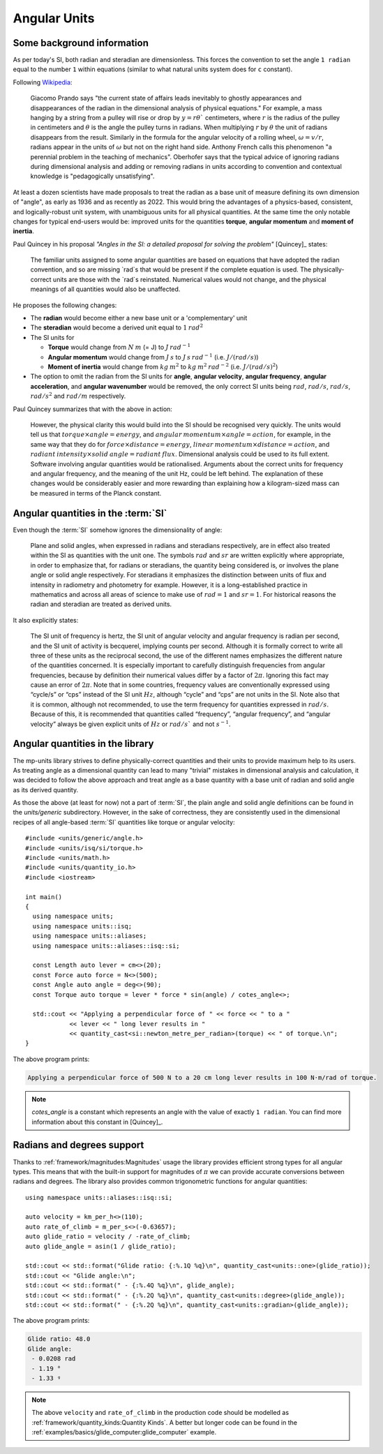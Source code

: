 .. namespace:: units

Angular Units
=============

Some background information
---------------------------

As per today's SI, both radian and steradian are dimensionless. This forces the convention to set the angle ``1 radian``
equal to the number ``1`` within equations (similar to what natural units system does for ``c`` constant).

Following `Wikipedia <https://en.wikipedia.org/wiki/Radian#Dimensional_analysis>`_:

    Giacomo Prando says "the current state of affairs leads inevitably to ghostly appearances and disappearances of the radian
    in the dimensional analysis of physical equations." For example, a mass hanging by a string from a pulley will rise or drop
    by :math:`y=rθ`` centimeters, where :math:`r` is the radius of the pulley in centimeters and :math:`θ` is the angle
    the pulley turns in radians. When multiplying :math:`r` by :math:`θ` the unit of radians disappears from the result.
    Similarly in the formula for the angular velocity of a rolling wheel, :math:`ω=v/r`, radians appear in the units of
    :math:`ω` but not on the right hand side.
    Anthony French calls this phenomenon "a perennial problem in the teaching of mechanics". Oberhofer says that the typical
    advice of ignoring radians during dimensional analysis and adding or removing radians in units according to convention
    and contextual knowledge is "pedagogically unsatisfying".

At least a dozen scientists have made proposals to treat the radian as a base unit of measure defining its own dimension of "angle",
as early as 1936 and as recently as 2022. This would bring the advantages of a physics-based, consistent, and logically-robust
unit system, with unambiguous units for all physical quantities. At the same time the only notable changes for typical
end-users would be: improved units for the quantities **torque**, **angular momentum** and **moment of inertia**.

Paul Quincey in his proposal *"Angles in the SI: a detailed proposal for solving the problem"* [Quincey]_ states:

    The familiar units assigned to some angular quantities are based on equations that have adopted the radian convention,
    and so are missing `rad`s that would be present if the complete equation is used. The physically-correct units are
    those with the `rad`s reinstated. Numerical values would not change, and the physical meanings of all quantities would
    also be unaffected.

He proposes the following changes:

- The **radian** would become either a new base unit or a 'complementary' unit
- The **steradian** would become a derived unit equal to :math:`1\:rad^2`
- The SI units for

  - **Torque** would change from :math:`N\:m` (= J) to :math:`J\:rad^{-1}`
  - **Angular momentum** would change from :math:`J\:s` to :math:`J\:s\:rad^{-1}` (i.e. :math:`J/(rad/s)`)
  - **Moment of inertia** would change from :math:`kg\:m^2` to :math:`kg\:m^2\:rad^{-2}` (i.e. :math:`J/(rad/s)^2`)

- The option to omit the radian from the SI units for **angle**, **angular velocity**, **angular frequency**,
  **angular acceleration**, and **angular wavenumber** would be removed, the only correct SI units being
  :math:`rad`, :math:`rad/s`, :math:`rad/s`, :math:`rad/s^2` and :math:`rad/m` respectively.

Paul Quincey summarizes that with the above in action:

    However, the physical clarity this would build into the SI should be recognised very quickly. The units would tell us that
    :math:`torque \times angle = energy`, and :math:`angular\:momentum \times angle = action`, for example, in the same way that they do for
    :math:`force \times distance = energy`, :math:`linear\:momentum \times distance = action`, and
    :math:`radiant\:intensity \times solid\:angle = radiant\:flux`.
    Dimensional analysis could be used to its full extent. Software involving angular quantities would be rationalised.
    Arguments about the correct units for frequency and angular frequency, and the meaning of the unit Hz, could be left behind.
    The explanation of these changes would be considerably easier and more rewarding than explaining how a kilogram-sized mass
    can be measured in terms of the Planck constant.


Angular quantities in the :term:`SI`
------------------------------------

Even though the :term:`SI` somehow ignores the dimensionality of angle:

    Plane and solid angles, when expressed in radians and steradians respectively, are in effect
    also treated within the SI as quantities with the unit one. The symbols :math:`rad`
    and :math:`sr` are written explicitly where appropriate, in order to emphasize that, for radians or
    steradians, the quantity being considered is, or involves the plane angle or solid angle
    respectively. For steradians it emphasizes the distinction between units of flux and intensity
    in radiometry and photometry for example. However, it is a long-established practice in
    mathematics and across all areas of science to make use of :math:`rad = 1` and :math:`sr = 1`.
    For historical reasons the radian and steradian are treated as derived units.

It also explicitly states:

    The SI unit of frequency is hertz, the SI unit of angular velocity and angular frequency is
    radian per second, and the SI unit of activity is becquerel, implying counts per second.
    Although it is formally correct to write all three of these units as the reciprocal second, the
    use of the different names emphasizes the different nature of the quantities concerned. It is
    especially important to carefully distinguish frequencies from angular frequencies, because
    by definition their numerical values differ by a factor of :math:`2\pi`. Ignoring this fact may cause
    an error of :math:`2\pi`. Note that in some countries, frequency values are conventionally expressed
    using “cycle/s” or “cps” instead of the SI unit :math:`Hz`, although “cycle” and “cps” are not units
    in the SI. Note also that it is common, although not recommended, to use the term
    frequency for quantities expressed in :math:`rad/s`. Because of this, it is recommended that
    quantities called “frequency”, “angular frequency”, and “angular velocity” always be given
    explicit units of :math:`Hz` or :math:`rad/s`` and not :math:`s^{-1}`.


Angular quantities in the library
---------------------------------

The mp-units library strives to define physically-correct quantities and their units to provide maximum help
to its users. As treating angle as a dimensional quantity can lead to many "trivial" mistakes in dimensional
analysis and calculation, it was decided to follow the above approach and treat angle as a base quantity
with a base unit of radian and solid angle as its derived quantity.

As those the above (at least for now) not a part of :term:`SI`, the plain angle and solid
angle definitions can be found in the *units/generic* subdirectory. However, in the sake of correctness,
they are consistently used in the dimensional recipes of all angle-based :term:`SI` quantities like
torque or angular velocity::

    #include <units/generic/angle.h>
    #include <units/isq/si/torque.h>
    #include <units/math.h>
    #include <units/quantity_io.h>
    #include <iostream>

    int main()
    {
      using namespace units;
      using namespace units::isq;
      using namespace units::aliases;
      using namespace units::aliases::isq::si;

      const Length auto lever = cm<>(20);
      const Force auto force = N<>(500);
      const Angle auto angle = deg<>(90);
      const Torque auto torque = lever * force * sin(angle) / cotes_angle<>;

      std::cout << "Applying a perpendicular force of " << force << " to a "
                << lever << " long lever results in "
                << quantity_cast<si::newton_metre_per_radian>(torque) << " of torque.\n";
    }

The above program prints:

.. code-block::

    Applying a perpendicular force of 500 N to a 20 cm long lever results in 100 N⋅m/rad of torque.

.. note::

    `cotes_angle` is a constant which represents an angle with the value of exactly ``1 radian``.
    You can find more information about this constant in [Quincey]_.


Radians and degrees support
---------------------------

Thanks to :ref:`framework/magnitudes:Magnitudes` usage the library provides efficient strong types for all
angular types. This means that with the built-in support for magnitudes of :math:`\pi` we can provide
accurate conversions between radians and degrees. The library also provides common trigonometric functions
for angular quantities::

    using namespace units::aliases::isq::si;

    auto velocity = km_per_h<>(110);
    auto rate_of_climb = m_per_s<>(-0.63657);
    auto glide_ratio = velocity / -rate_of_climb;
    auto glide_angle = asin(1 / glide_ratio);

    std::cout << std::format("Glide ratio: {:%.1Q %q}\n", quantity_cast<units::one>(glide_ratio));
    std::cout << "Glide angle:\n";
    std::cout << std::format(" - {:%.4Q %q}\n", glide_angle);
    std::cout << std::format(" - {:%.2Q %q}\n", quantity_cast<units::degree>(glide_angle));
    std::cout << std::format(" - {:%.2Q %q}\n", quantity_cast<units::gradian>(glide_angle));

The above program prints:

.. code-block::

    Glide ratio: 48.0
    Glide angle:
     - 0.0208 rad
     - 1.19 °
     - 1.33 ᵍ

.. note::

    The above ``velocity`` and ``rate_of_climb`` in the production code should be modelled as
    :ref:`framework/quantity_kinds:Quantity Kinds`.
    A better but longer code can be found in the :ref:`examples/basics/glide_computer:glide_computer` example.
